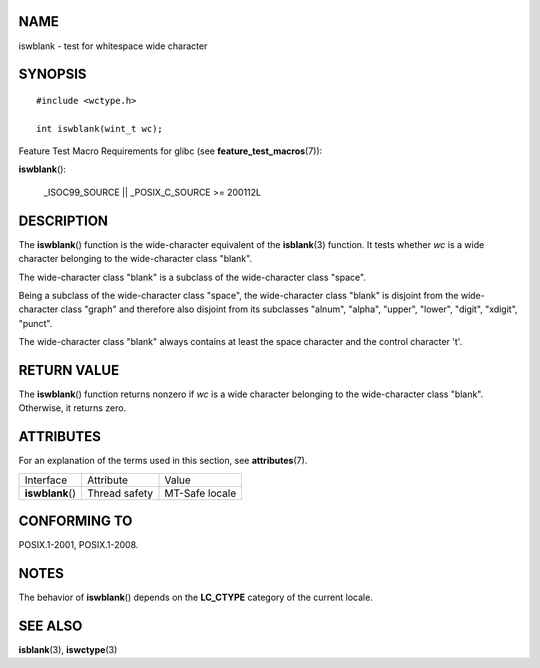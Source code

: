 NAME
====

iswblank - test for whitespace wide character

SYNOPSIS
========

::

   #include <wctype.h>

   int iswblank(wint_t wc);

Feature Test Macro Requirements for glibc (see
**feature_test_macros**\ (7)):

**iswblank**\ ():

   \_ISOC99_SOURCE \|\| \_POSIX_C_SOURCE >= 200112L

DESCRIPTION
===========

The **iswblank**\ () function is the wide-character equivalent of the
**isblank**\ (3) function. It tests whether *wc* is a wide character
belonging to the wide-character class "blank".

The wide-character class "blank" is a subclass of the wide-character
class "space".

Being a subclass of the wide-character class "space", the wide-character
class "blank" is disjoint from the wide-character class "graph" and
therefore also disjoint from its subclasses "alnum", "alpha", "upper",
"lower", "digit", "xdigit", "punct".

The wide-character class "blank" always contains at least the space
character and the control character '\t'.

RETURN VALUE
============

The **iswblank**\ () function returns nonzero if *wc* is a wide
character belonging to the wide-character class "blank". Otherwise, it
returns zero.

ATTRIBUTES
==========

For an explanation of the terms used in this section, see
**attributes**\ (7).

================ ============= ==============
Interface        Attribute     Value
**iswblank**\ () Thread safety MT-Safe locale
================ ============= ==============

CONFORMING TO
=============

POSIX.1-2001, POSIX.1-2008.

NOTES
=====

The behavior of **iswblank**\ () depends on the **LC_CTYPE** category of
the current locale.

SEE ALSO
========

**isblank**\ (3), **iswctype**\ (3)
